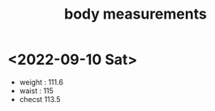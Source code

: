 :PROPERTIES:
:ID:       27E01EF1-C49F-4B1E-B789-6637CBB844A4
:END:
#+title: body measurements
* <2022-09-10 Sat>
 - weight : 111.6
 - waist : 115
 - checst 113.5
